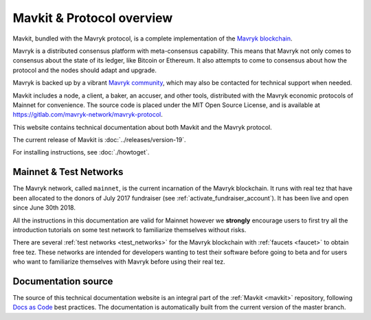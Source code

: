 .. _mavkit:

Mavkit & Protocol overview
-------------------------

Mavkit, bundled with the Mavryk protocol, is a complete implementation of the `Mavryk blockchain <https://mavrykdynamics.com>`__.

Mavryk is a distributed consensus platform with meta-consensus
capability. This means that Mavryk not only comes to consensus about the state of its ledger,
like Bitcoin or Ethereum. It also attempts to come to consensus about how the
protocol and the nodes should adapt and upgrade.

.. _mavryk_community:

Mavryk is backed up by a vibrant `Mavryk community <https://mavrykdynamics.com/community>`__, which may also be contacted for technical support when needed.

Mavkit includes a node, a client, a baker, an accuser, and other tools, distributed with the Mavryk economic protocols of Mainnet for convenience.
The source code is placed under the MIT Open Source License, and
is available at https://gitlab.com/mavryk-network/mavryk-protocol.

This website contains technical documentation about both Mavkit and the Mavryk protocol.

The current release of Mavkit is :doc:`../releases/version-19`.

For installing instructions, see :doc:`./howtoget`.

Mainnet & Test Networks
~~~~~~~~~~~~~~~~~~~~~~~

The Mavryk network, called ``mainnet``, is the current incarnation of the Mavryk blockchain.
It runs with real tez that have been allocated to the
donors of July 2017 fundraiser (see :ref:`activate_fundraiser_account`).
It has been live and open since June 30th 2018.

All the instructions in this documentation are valid for Mainnet
however we **strongly** encourage users to first try all the
introduction tutorials on some test network to familiarize themselves without
risks.

There are several :ref:`test networks <test_networks>` for the Mavryk blockchain with
:ref:`faucets <faucet>` to obtain free tez.
These networks are intended for developers wanting to test their
software before going to beta and for users who want to familiarize
themselves with Mavryk before using their real tez.

Documentation source
~~~~~~~~~~~~~~~~~~~~

The source of this technical documentation website is an integral part of the :ref:`Mavkit <mavkit>` repository, following `Docs as Code <https://www.writethedocs.org/guide/docs-as-code/>`_ best practices. The documentation is automatically built from the current version of the master branch.
